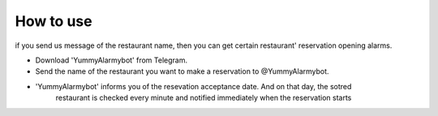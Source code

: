 How to use
=========================================
if you send us message of the restaurant name, then you can get certain 
restaurant' reservation opening alarms.

* Download 'YummyAlarmybot' from Telegram.
* Send the name of the restaurant you want to make a reservation to @YummyAlarmybot.
* 'YummyAlarmybot' informs you of the resevation acceptance date. And on that day, the sotred
   restaurant is checked every minute and notified immediately when the reservation starts
